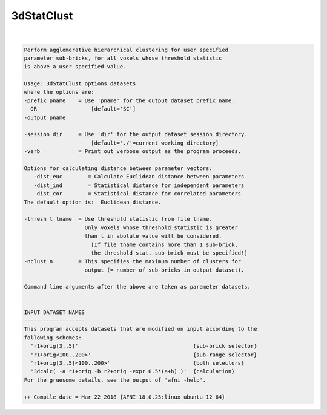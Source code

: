 .. _ahelp_3dStatClust:

***********
3dStatClust
***********

.. contents:: 
    :depth: 4 

| 

.. code-block:: none

    Perform agglomerative hierarchical clustering for user specified 
    parameter sub-bricks, for all voxels whose threshold statistic   
    is above a user specified value.
    
    Usage: 3dStatClust options datasets 
    where the options are:
    -prefix pname    = Use 'pname' for the output dataset prefix name.
      OR                 [default='SC']
    -output pname
    
    -session dir     = Use 'dir' for the output dataset session directory.
                         [default='./'=current working directory]
    -verb            = Print out verbose output as the program proceeds.
    
    Options for calculating distance between parameter vectors: 
       -dist_euc        = Calculate Euclidean distance between parameters 
       -dist_ind        = Statistical distance for independent parameters 
       -dist_cor        = Statistical distance for correlated parameters 
    The default option is:  Euclidean distance. 
    
    -thresh t tname  = Use threshold statistic from file tname. 
                       Only voxels whose threshold statistic is greater 
                       than t in abolute value will be considered. 
                         [If file tname contains more than 1 sub-brick, 
                         the threshold stat. sub-brick must be specified!]
    -nclust n        = This specifies the maximum number of clusters for 
                       output (= number of sub-bricks in output dataset).
    
    Command line arguments after the above are taken as parameter datasets.
    
    
    INPUT DATASET NAMES
    -------------------
    This program accepts datasets that are modified on input according to the
    following schemes:
      'r1+orig[3..5]'                                    {sub-brick selector}
      'r1+orig<100..200>'                                {sub-range selector}
      'r1+orig[3..5]<100..200>'                          {both selectors}
      '3dcalc( -a r1+orig -b r2+orig -expr 0.5*(a+b) )'  {calculation}
    For the gruesome details, see the output of 'afni -help'.
    
    ++ Compile date = Mar 22 2018 {AFNI_18.0.25:linux_ubuntu_12_64}
